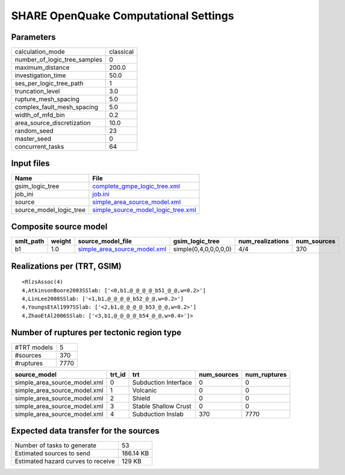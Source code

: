 SHARE OpenQuake Computational Settings
======================================

Parameters
----------
============================ =========
calculation_mode             classical
number_of_logic_tree_samples 0        
maximum_distance             200.0    
investigation_time           50.0     
ses_per_logic_tree_path      1        
truncation_level             3.0      
rupture_mesh_spacing         5.0      
complex_fault_mesh_spacing   5.0      
width_of_mfd_bin             0.2      
area_source_discretization   10.0     
random_seed                  23       
master_seed                  0        
concurrent_tasks             64       
============================ =========

Input files
-----------
======================= ==========================================================================
Name                    File                                                                      
======================= ==========================================================================
gsim_logic_tree         `complete_gmpe_logic_tree.xml <complete_gmpe_logic_tree.xml>`_            
job_ini                 `job.ini <job.ini>`_                                                      
source                  `simple_area_source_model.xml <simple_area_source_model.xml>`_            
source_model_logic_tree `simple_source_model_logic_tree.xml <simple_source_model_logic_tree.xml>`_
======================= ==========================================================================

Composite source model
----------------------
========= ====== ============================================================== ===================== ================ ===========
smlt_path weight source_model_file                                              gsim_logic_tree       num_realizations num_sources
========= ====== ============================================================== ===================== ================ ===========
b1        1.0    `simple_area_source_model.xml <simple_area_source_model.xml>`_ simple(0,4,0,0,0,0,0) 4/4              370        
========= ====== ============================================================== ===================== ================ ===========

Realizations per (TRT, GSIM)
----------------------------

::

  <RlzsAssoc(4)
  4,AtkinsonBoore2003SSlab: ['<0,b1,@_@_@_@_b51_@_@,w=0.2>']
  4,LinLee2008SSlab: ['<1,b1,@_@_@_@_b52_@_@,w=0.2>']
  4,YoungsEtAl1997SSlab: ['<2,b1,@_@_@_@_b53_@_@,w=0.2>']
  4,ZhaoEtAl2006SSlab: ['<3,b1,@_@_@_@_b54_@_@,w=0.4>']>

Number of ruptures per tectonic region type
-------------------------------------------
=========== ====
#TRT models 5   
#sources    370 
#ruptures   7770
=========== ====

============================ ====== ==================== =========== ============
source_model                 trt_id trt                  num_sources num_ruptures
============================ ====== ==================== =========== ============
simple_area_source_model.xml 0      Subduction Interface 0           0           
simple_area_source_model.xml 1      Volcanic             0           0           
simple_area_source_model.xml 2      Shield               0           0           
simple_area_source_model.xml 3      Stable Shallow Crust 0           0           
simple_area_source_model.xml 4      Subduction Inslab    370         7770        
============================ ====== ==================== =========== ============

Expected data transfer for the sources
--------------------------------------
================================== =========
Number of tasks to generate        53       
Estimated sources to send          186.14 KB
Estimated hazard curves to receive 129 KB   
================================== =========